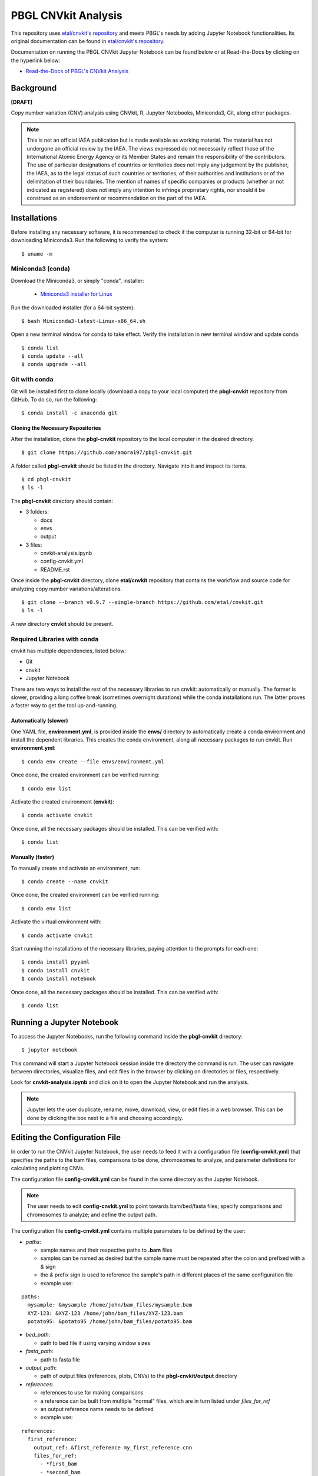 PBGL CNVkit Analysis
====================

This repository uses `etal/cnvkit's repository <https://github.com/etal/cnvkit.git>`_ and meets PBGL's needs by adding Jupyter Notebook functionalities. Its original documentation can be found in `etal/cnvkit's repository <https://github.com/etal/cnvkit.git>`_. 

Documentation on running the PBGL CNVkit Jupyter Notebook can be found below or at Read-the-Docs by clicking on the hyperlink below:

- `Read-the-Docs of PBGL's CNVkit Analysis <https://cnvkit-pbgl.readthedocs.io/en/latest/>`_

Background
----------

**[DRAFT]**

Copy number variation (CNV) analysis using CNVkit, R, Jupyter Notebooks, Miniconda3, Git, along other packages. 

.. note::
   This is not an official IAEA publication but is made available as working material. The material has not undergone an official review by the IAEA. The views expressed do not necessarily reflect those of the International Atomic Energy Agency or its Member States and remain the responsibility of the contributors. The use of particular designations of countries or territories does not imply any judgement by the publisher, the IAEA, as to the legal status of such countries or territories, of their authorities and institutions or of the delimitation of their boundaries. The mention of names of specific companies or products (whether or not indicated as registered) does not imply any intention to infringe proprietary rights, nor should it be construed as an endorsement or recommendation on the part of the IAEA.

Installations
-------------

Before installing any necessary software, it is recommended to check if the computer is running 32-bit or 64-bit for downloading Miniconda3. Run the following to verify the system:

::

   $ uname -m

Miniconda3 (conda)
^^^^^^^^^^^^^^^^^^

Download the Miniconda3, or simply "conda", installer:
 
 - `Miniconda3 installer for Linux <https://docs.conda.io/en/latest/miniconda.html#linux-installers>`_

Run the downloaded installer (for a 64-bit system):

::

   $ bash Miniconda3-latest-Linux-x86_64.sh
   
Open a new terminal window for conda to take effect. Verify the installation in new terminal window and update conda:

::

   $ conda list
   $ conda update --all
   $ conda upgrade --all

   
Git with conda
^^^^^^^^^^^^^^

Git will be installed first to clone locally (download a copy to your local computer) the **pbgl-cnvkit** repository from GitHub. To do so, run the following:

::

   $ conda install -c anaconda git

Cloning the Necessary Repositories
~~~~~~~~~~~~~~~~~~~~~~~~~~~~~~~~~~

After the installation, clone the **pbgl-cnvkit** repository to the local computer in the desired directory.

::

   $ git clone https://github.com/amora197/pbgl-cnvkit.git
   
A folder called **pbgl-cnvkit** should be listed in the directory. Navigate into it and inspect its items. 

::

   $ cd pbgl-cnvkit
   $ ls -l

The **pbgl-cnvkit** directory should contain:

- 3 folders:

  - docs
  - envs
  - output
  
- 3 files:

  - cnvkit-analysis.ipynb
  - config-cnvkit.yml
  - README.rst
  
Once inside the **pbgl-cnvkit** directory, clone **etal/cnvkit** repository that contains the workflow and source code for analyzing copy number variations/alterations.

::

   $ git clone --branch v0.9.7 --single-branch https://github.com/etal/cnvkit.git
   $ ls -l
   
A new directory **cnvkit** should be present.

Required Libraries with conda
^^^^^^^^^^^^^^^^^^^^^^^^^^^^^

cnvkit has multiple dependencies, listed below:

- Git
- cnvkit
- Jupyter Notebook

There are two ways to install the rest of the necessary libraries to run cnvkit: automatically or manually. The former is slower, providing a long coffee break (sometimes overnight durations) while the conda installations run. The latter proves a faster way to get the tool up-and-running. 

Automatically (slower)
~~~~~~~~~~~~~~~~~~~~~~

One YAML file, **environment.yml**, is provided inside the **envs/** directory to automatically create a conda environment and install the dependent libraries. This creates the conda environment, along all necessary packages to run cnvkit. Run **environment.yml**:

::

   $ conda env create --file envs/environment.yml
   
Once done, the created environment can be verified running:

::

   $ conda env list
   
Activate the created environment (**cnvkit**):

::

   $ conda activate cnvkit
   
Once done, all the necessary packages should be installed. This can be verified with:

::

   $ conda list

Manually (faster)
~~~~~~~~~~~~~~~~~

To manually create and activate an environment, run:

::

   $ conda create --name cnvkit
   
Once done, the created environment can be verified running:

::

   $ conda env list
   
Activate the virtual environment with:

:: 

   $ conda activate cnvkit
   
Start running the installations of the necessary libraries, paying attention to the prompts for each one:

::

   $ conda install pyyaml
   $ conda install cnvkit
   $ conda install notebook
   
Once done, all the necessary packages should be installed. This can be verified with:

::

   $ conda list

Running a Jupyter Notebook
--------------------------

To access the Jupyter Notebooks, run the following command inside the **pbgl-cnvkit** directory:

::

   $ jupyter notebook
   
This command will start a Jupyter Notebook session inside the directory the command is run. The user can navigate between directories, visualize files, and edit files in the browser by clicking on directories or files, respectively.  

Look for **cnvkit-analysis.ipynb** and click on it to open the Jupyter Notebook and run the analysis.
    
.. note::
   Jupyter lets the user duplicate, rename, move, download, view, or edit files in a web browser. This can be done by clicking the box next to a file and choosing accordingly. 

Editing the Configuration File
------------------------------

In order to run the CNVkit Jupyter Notebook, the user needs to feed it with a configuration file (**config-cnvkit.yml**) that specifies the paths to the bam files, comparisons to be done, chromosomes to analyze, and parameter definitions for calculating and plotting CNVs.  

The configuration file **config-cnvkit.yml** can be found in the same directory as the Jupyter Notebook.

.. note::
   The user needs to edit **config-cnvkit.yml** to point towards bam/bed/fasta files; specify comparisons and chromosomes to analyze; and define the output path.  

The configuration file **config-cnvkit.yml** contains multiple parameters to be defined by the user:

- `paths`:

  - sample names and their respective paths to **.bam** files
  - samples can be named as desired but the sample name must be repeated after the colon and prefixed with a `&` sign
  - the `&` prefix sign is used to reference the sample's path in different places of the same configuration file
  - example use:
  
::

   paths:
     mysample: &mysample /home/john/bam_files/mysample.bam
     XYZ-123: &XYZ-123 /home/john/bam_files/XYZ-123.bam
     potato95: &potato95 /home/john/bam_files/potato95.bam
  
- `bed_path`: 

  - path to bed file if using varying window sizes

- `fasta_path`:

  - path to fasta file

- `output_path`:

  - path of output files (references, plots, CNVs) to the **pbgl-cnvkit/output** directory

- `references`:

  - references to use for making comparisons
  - a reference can be built from multiple "normal" files, which are in turn listed under `files_for_ref`
  - an output reference name needs to be defined
  - example use:

::

   references:
     first_reference:
       output_ref: &first_reference my_first_reference.cnn
       files_for_ref:
         - *first_bam
         - *second_bam
         - *third_bam
  
- `comparisons`: 

  - comparison names with respective reference and mutant samples per comparison
  - each comparison can be named as desired
  - the sample names to be used as `control` and `mutant` need to be prefixed by a `*` sign
  - the `*` prefixed sign is used to extract the sample's path defined in the `paths` section
  - example:

::

   comparisons:
     variety-x:
       comparison-1:
         reference: *reference-one
         mutant: *potato95
       a-different-comparison-278asd:
         reference: *another-reference
         mutant: *XYZ-123

- `chromosomes`: 

  - list of chromosome names to analyze
  - chromosome names can be extracted from a bam file's header
  
- `cores`:

  - a digit, specifying the number of cores to parallelize the workflow

Running the cnvkit-analysis Jupyter Notebook
--------------------------------------------

.. note::
   It is recommended to duplicate the **cnvkit-analysis.ipynb** notebook and then renaming the copy before doing any edits to the notebook.

Click on **cnvkit-analysis.ipynb** and a new tab will open the notebook.

The notebook contains cells that are populated by text or code. Information about each command is provided in the notebook to guide the user. It consists of four parts:

1. Setup and Configuration File Extraction
2. Reference Creation
3. Comparisons
4. Plotting

Setup and Configuration File Extraction
^^^^^^^^^^^^^^^^^^^^^^^^^^^^^^^^^^^^^^^

A configuration file config.cnvkit.yml in the config/ directory is provided for specifying file paths, references to build, comparisons to analyze, chromosomes to plot, and cores for parallelization.

All the analyses are done by extracting parameters from the configuration file, looping with Python, and running bash system commands through Python's os library.

Reference Creation
^^^^^^^^^^^^^^^^^^

Compiling a copy-number reference from given files or directory (containing normal samples). The reference can be constructed from zero, one or multiple control samples. If given a reference genome, also calculate the GC content and repeat-masked proportion of each region. Files needed:

- bam files of normal/control sample(s)
- fasta file
- bed file with target regions

There are two ways to run the command:

Option 1
~~~~~~~~

Using wildcard * to specify all normal/control files to use for reference building.

::

   cnvkit/cnvkit.py batch --normal normalFile*.bam \
   --output-reference /output/path/nameOfReferenceToCreate.cnn \
   --fasta /path/fastaFile.fna \
   --targets /path/bedFile.bed \
   --output-dir /output/path \
   -p numberOfCoresToUseForParallelization

Option 2
~~~~~~~~

Listing each normal/control file separately if wildcard cannot be applied.

::

   cnvkit/cnvkit.py batch --normal normalFile1.bam normalFile2.bam normalFileN.bam \
   --output-reference /output/path/nameOfReferenceToCreate.cnn \
   --fasta /path/fastaFile.fna \
   --targets /path/bedFile.bed \
   --output-dir /output/path \
   -p numberOfCoresToUseForParallelization

Comparisons
^^^^^^^^^^^

Using a reference for calculating coverage in the given regions from BAM read depths. Command:

::

   cnvkit/cnvkit.py batch mutantFile.bam \
   -r /output/reference/path/referenceFile.cnn \
   -d /output/path
   -p numberOfCoresToUseForParallelization

Plotting
^^^^^^^^

Plot bin-level log2 coverages and segmentation calls together. Without any further arguments, this plots the genome-wide copy number in a form familiar to those who have used array comparative genomic hybridization (aCGH). The options --chromosome or -c focuses the plot on the specified region. Command:

::

   cnvkit/cnvkit.py scatter /output/path/mutantFileName.cnr \
   -s /output/path/mutantFileName.cns \
   -c chromosomeName
   -o /output/path/nameOfPlot.png
   -p numberOfCoresToUseForParallelization

To run a cell, click on the corresponding cell and press **Ctrl + Enter** or **Shift + Enter**.

References
----------

**BMC Bioinformatics Publication**:

- Talevich, E., Shain, A. H., Botton, T., & Bastian, B. C. (2014). CNVkit: Genome-wide copy number detection and visualization from targeted sequencing. PLOS Computational Biology 12(4): e1004873. doi: 10.1371/journal.pcbi.1004873

**GitHub repositories**:

- `etal/cnvkit <https://github.com/etal/cnvkit.git>`_
- `amora197/cnvkit <https://github.com/amora197/cnvkit.git>`_
